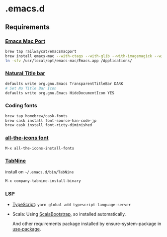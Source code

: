 #+AUTHOR: Hayato KAJIYAMA
#+EMAIL: hyakt0@gmail.com

* .emacs.d
** Requirements
*** [[https://github.com/railwaycat/homebrew-emacsmacport][Emacs Mac Port]]
    #+BEGIN_SRC sh
brew tap railwaycat/emacsmacport
brew install emacs-mac --with-ctags --with-glib --with-imagemagick --with-modules --with-natural-title-bar --with-xml2
ln -sfv /usr/local/opt/emacs-mac/Emacs.app /Applications/
    #+END_SRC

*** [[https://github.com/railwaycat/homebrew-emacsmacport/wiki/Natural-Title-Bar][Natural Title bar]]
    #+BEGIN_SRC sh
defaults write org.gnu.Emacs TransparentTitleBar DARK
# Set No Title Bar Icon
defaults write org.gnu.Emacs HideDocumentIcon YES
    #+END_SRC

*** Coding fonts
    #+BEGIN_SRC sh
brew tap homebrew/cask-fonts
brew cask install font-source-han-code-jp
brew cask install font-ricty-diminished
    #+END_SRC

*** [[https://github.com/domtronn/all-the-icons.el/tree/master/fonts][all-the-icons font]]
    #+BEGIN_SRC emacs-lisp
M-x all-the-icons-install-fonts
    #+END_SRC

*** [[https://tabnine.com/][TabNine]]
    install on =~/.emacs.d/bin/TabNine=
    #+BEGIN_SRC emacs-lisp
M-x company-tabnine-install-binary
    #+END_SRC

*** [[https://github.com/emacs-lsp/lsp-mode][LSP]]
   - [[https://github.com/theia-ide/typescript-language-server][TypeScript]]: =yarn global add typescript-language-server=
   - Scala: Using [[https://github.com/tarao/scala-bootstrap-el][ScalaBootstrap]], so installed automatically.

    And other requirements package installed by ensure-system-package in [[https://github.com/jwiegley/use-package][use-package]].
